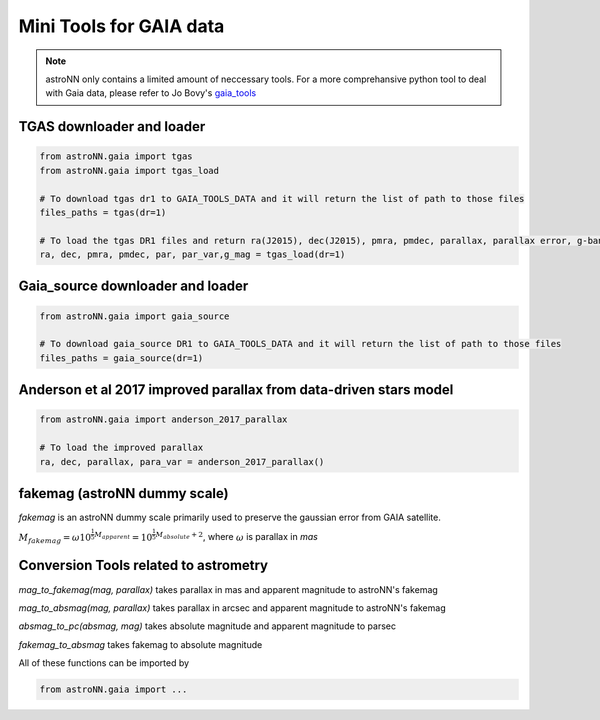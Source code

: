 
Mini Tools for GAIA data
===========================

.. note:: astroNN only contains a limited amount of neccessary tools. For a more comprehansive python tool to deal with Gaia data, please refer to Jo Bovy's `gaia_tools`_


.. _gaia_tools: https://github.com/jobovy/gaia_tools


TGAS downloader and loader
----------------------------

.. code:: python

    from astroNN.gaia import tgas
    from astroNN.gaia import tgas_load

    # To download tgas dr1 to GAIA_TOOLS_DATA and it will return the list of path to those files
    files_paths = tgas(dr=1)

    # To load the tgas DR1 files and return ra(J2015), dec(J2015), pmra, pmdec, parallax, parallax error, g-band mag
    ra, dec, pmra, pmdec, par, par_var,g_mag = tgas_load(dr=1)

Gaia_source downloader and loader
-----------------------------------

.. code:: python

    from astroNN.gaia import gaia_source

    # To download gaia_source DR1 to GAIA_TOOLS_DATA and it will return the list of path to those files
    files_paths = gaia_source(dr=1)

Anderson et al 2017 improved parallax from data-driven stars model
-------------------------------------------------------------------------

.. code:: python

    from astroNN.gaia import anderson_2017_parallax

    # To load the improved parallax
    ra, dec, parallax, para_var = anderson_2017_parallax()

fakemag (astroNN dummy scale)
-------------------------------

`fakemag` is an astroNN dummy scale primarily used to preserve the gaussian error from GAIA satellite.

:math:`M_{fakemag} = \omega 10^{\frac{1}{5}M_{apparent}} = 10^{\frac{1}{5}M_{absolute}+2}`, where
:math:`\omega` is parallax in `mas`



Conversion Tools related to astrometry
---------------------------------------

`mag_to_fakemag(mag, parallax)` takes parallax in mas and apparent magnitude to astroNN's fakemag

`mag_to_absmag(mag, parallax)` takes parallax in arcsec and apparent magnitude to astroNN's fakemag

`absmag_to_pc(absmag, mag)` takes absolute magnitude and apparent magnitude to parsec

`fakemag_to_absmag`  takes fakemag to absolute magnitude

All of these functions can be imported by

.. code:: python

    from astroNN.gaia import ...